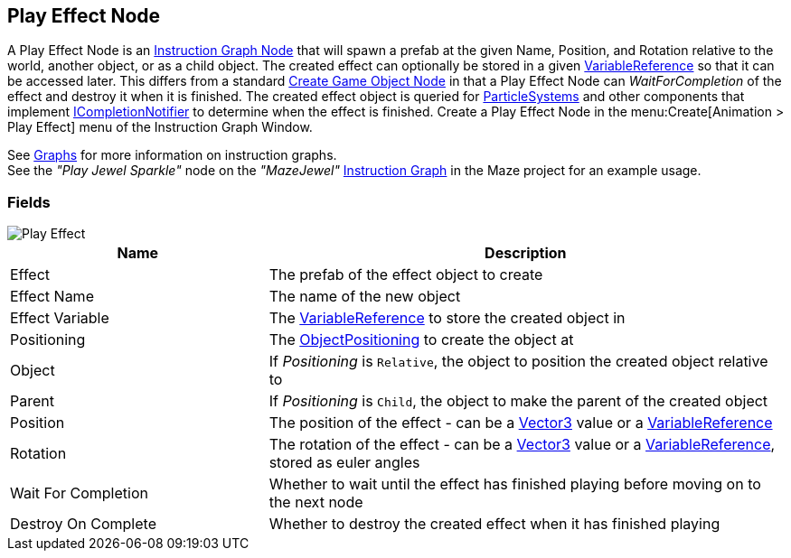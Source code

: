 [#manual/play-effect-node]

## Play Effect Node

A Play Effect Node is an <<manual/instruction-graph-node.html,Instruction Graph Node>> that will spawn a prefab at the given Name, Position, and Rotation relative to the world, another object, or as a child object. The created effect can optionally be stored in a given <<reference/variable-reference.html,VariableReference>> so that it can be accessed later. This differs from a standard <<manual/create-game-object-node.html,Create Game Object Node>> in that a Play Effect Node can _WaitForCompletion_ of the effect and destroy it when it is finished. The created effect object is queried for https://docs.unity3d.com/ScriptReference/ParticleSystem.html[ParticleSystems^] and other components that implement <<reference/i-completion-notifier.html,ICompletionNotifier>> to determine when the effect is finished. Create a Play Effect Node in the menu:Create[Animation > Play Effect] menu of the Instruction Graph Window.

See <<topics/graphs-1.html,Graphs>> for more information on instruction graphs. +
See the _"Play Jewel Sparkle"_ node on the _"MazeJewel"_ <<manual/instruction-graph.html,Instruction Graph>> in the Maze project for an example usage.

### Fields

image::play-effect-node.png[Play Effect]

[cols="1,2"]
|===
| Name	| Description

| Effect	| The prefab of the effect object to create
| Effect Name	| The name of the new object
| Effect Variable	| The <<reference/variable-reference.html,VariableReference>> to store the created object in
| Positioning	| The <<reference/create-game-object-node-object-position.html,ObjectPositioning>> to create the object at
| Object	| If _Positioning_ is `Relative`, the object to position the created object relative to
| Parent	| If _Positioning_ is `Child`, the object to make the parent of the created object
| Position	| The position of the effect - can be a https://docs.unity3d.com/ScriptReference/Vector3.html[Vector3^] value or a <<reference/variable-reference.html,VariableReference>>
| Rotation	| The rotation of the effect - can be a https://docs.unity3d.com/ScriptReference/Vector3.html[Vector3^] value or a <<reference/variable-reference.html,VariableReference>>, stored as euler angles
| Wait For Completion	| Whether to wait until the effect has finished playing before moving on to the next node
| Destroy On Complete	| Whether to destroy the created effect when it has finished playing
|===

ifdef::backend-multipage_html5[]
<<reference/play-effect-node.html,Reference>>
endif::[]